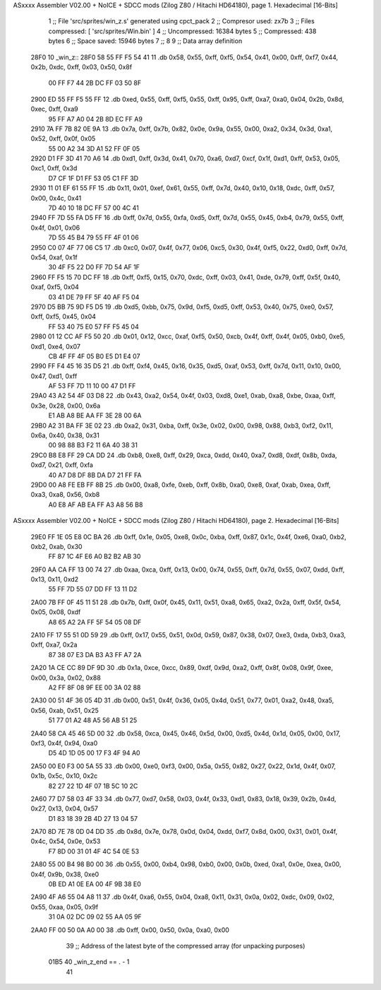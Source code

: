 ASxxxx Assembler V02.00 + NoICE + SDCC mods  (Zilog Z80 / Hitachi HD64180), page 1.
Hexadecimal [16-Bits]



                              1 ;; File 'src/sprites/win_z.s' generated using cpct_pack
                              2 ;; Compresor used:   zx7b
                              3 ;; Files compressed: [ 'src/sprites/Win.bin' ]
                              4 ;; Uncompressed:     16384 bytes
                              5 ;; Compressed:       438 bytes
                              6 ;; Space saved:      15946 bytes
                              7 ;;
                              8 
                              9 ;; Data array definition
   28F0                      10 _win_z::
   28F0 58 55 FF F5 54 41    11    .db  0x58, 0x55, 0xff, 0xf5, 0x54, 0x41, 0x00, 0xff, 0xf7, 0x44, 0x2b, 0xdc, 0xff, 0x03, 0x50, 0x8f
        00 FF F7 44 2B DC
        FF 03 50 8F
   2900 ED 55 FF F5 55 FF    12    .db  0xed, 0x55, 0xff, 0xf5, 0x55, 0xff, 0x95, 0xff, 0xa7, 0xa0, 0x04, 0x2b, 0x8d, 0xec, 0xff, 0xa9
        95 FF A7 A0 04 2B
        8D EC FF A9
   2910 7A FF 7B 82 0E 9A    13    .db  0x7a, 0xff, 0x7b, 0x82, 0x0e, 0x9a, 0x55, 0x00, 0xa2, 0x34, 0x3d, 0xa1, 0x52, 0xff, 0x0f, 0x05
        55 00 A2 34 3D A1
        52 FF 0F 05
   2920 D1 FF 3D 41 70 A6    14    .db  0xd1, 0xff, 0x3d, 0x41, 0x70, 0xa6, 0xd7, 0xcf, 0x1f, 0xd1, 0xff, 0x53, 0x05, 0xc1, 0xff, 0x3d
        D7 CF 1F D1 FF 53
        05 C1 FF 3D
   2930 11 01 EF 61 55 FF    15    .db  0x11, 0x01, 0xef, 0x61, 0x55, 0xff, 0x7d, 0x40, 0x10, 0x18, 0xdc, 0xff, 0x57, 0x00, 0x4c, 0x41
        7D 40 10 18 DC FF
        57 00 4C 41
   2940 FF 7D 55 FA D5 FF    16    .db  0xff, 0x7d, 0x55, 0xfa, 0xd5, 0xff, 0x7d, 0x55, 0x45, 0xb4, 0x79, 0x55, 0xff, 0x4f, 0x01, 0x06
        7D 55 45 B4 79 55
        FF 4F 01 06
   2950 C0 07 4F 77 06 C5    17    .db  0xc0, 0x07, 0x4f, 0x77, 0x06, 0xc5, 0x30, 0x4f, 0xf5, 0x22, 0xd0, 0xff, 0x7d, 0x54, 0xaf, 0x1f
        30 4F F5 22 D0 FF
        7D 54 AF 1F
   2960 FF F5 15 70 DC FF    18    .db  0xff, 0xf5, 0x15, 0x70, 0xdc, 0xff, 0x03, 0x41, 0xde, 0x79, 0xff, 0x5f, 0x40, 0xaf, 0xf5, 0x04
        03 41 DE 79 FF 5F
        40 AF F5 04
   2970 D5 BB 75 9D F5 D5    19    .db  0xd5, 0xbb, 0x75, 0x9d, 0xf5, 0xd5, 0xff, 0x53, 0x40, 0x75, 0xe0, 0x57, 0xff, 0xf5, 0x45, 0x04
        FF 53 40 75 E0 57
        FF F5 45 04
   2980 01 12 CC AF F5 50    20    .db  0x01, 0x12, 0xcc, 0xaf, 0xf5, 0x50, 0xcb, 0x4f, 0xff, 0x4f, 0x05, 0xb0, 0xe5, 0xd1, 0xe4, 0x07
        CB 4F FF 4F 05 B0
        E5 D1 E4 07
   2990 FF F4 45 16 35 D5    21    .db  0xff, 0xf4, 0x45, 0x16, 0x35, 0xd5, 0xaf, 0x53, 0xff, 0x7d, 0x11, 0x10, 0x00, 0x47, 0xd1, 0xff
        AF 53 FF 7D 11 10
        00 47 D1 FF
   29A0 43 A2 54 4F 03 D8    22    .db  0x43, 0xa2, 0x54, 0x4f, 0x03, 0xd8, 0xe1, 0xab, 0xa8, 0xbe, 0xaa, 0xff, 0x3e, 0x28, 0x00, 0x6a
        E1 AB A8 BE AA FF
        3E 28 00 6A
   29B0 A2 31 BA FF 3E 02    23    .db  0xa2, 0x31, 0xba, 0xff, 0x3e, 0x02, 0x00, 0x98, 0x88, 0xb3, 0xf2, 0x11, 0x6a, 0x40, 0x38, 0x31
        00 98 88 B3 F2 11
        6A 40 38 31
   29C0 B8 E8 FF 29 CA DD    24    .db  0xb8, 0xe8, 0xff, 0x29, 0xca, 0xdd, 0x40, 0xa7, 0xd8, 0xdf, 0x8b, 0xda, 0xd7, 0x21, 0xff, 0xfa
        40 A7 D8 DF 8B DA
        D7 21 FF FA
   29D0 00 A8 FE EB FF 8B    25    .db  0x00, 0xa8, 0xfe, 0xeb, 0xff, 0x8b, 0xa0, 0xe8, 0xaf, 0xab, 0xea, 0xff, 0xa3, 0xa8, 0x56, 0xb8
        A0 E8 AF AB EA FF
        A3 A8 56 B8
ASxxxx Assembler V02.00 + NoICE + SDCC mods  (Zilog Z80 / Hitachi HD64180), page 2.
Hexadecimal [16-Bits]



   29E0 FF 1E 05 E8 0C BA    26    .db  0xff, 0x1e, 0x05, 0xe8, 0x0c, 0xba, 0xff, 0x87, 0x1c, 0x4f, 0xe6, 0xa0, 0xb2, 0xb2, 0xab, 0x30
        FF 87 1C 4F E6 A0
        B2 B2 AB 30
   29F0 AA CA FF 13 00 74    27    .db  0xaa, 0xca, 0xff, 0x13, 0x00, 0x74, 0x55, 0xff, 0x7d, 0x55, 0x07, 0xdd, 0xff, 0x13, 0x11, 0xd2
        55 FF 7D 55 07 DD
        FF 13 11 D2
   2A00 7B FF 0F 45 11 51    28    .db  0x7b, 0xff, 0x0f, 0x45, 0x11, 0x51, 0xa8, 0x65, 0xa2, 0x2a, 0xff, 0x5f, 0x54, 0x05, 0x08, 0xdf
        A8 65 A2 2A FF 5F
        54 05 08 DF
   2A10 FF 17 55 51 0D 59    29    .db  0xff, 0x17, 0x55, 0x51, 0x0d, 0x59, 0x87, 0x38, 0x07, 0xe3, 0xda, 0xb3, 0xa3, 0xff, 0xa7, 0x2a
        87 38 07 E3 DA B3
        A3 FF A7 2A
   2A20 1A CE CC 89 DF 9D    30    .db  0x1a, 0xce, 0xcc, 0x89, 0xdf, 0x9d, 0xa2, 0xff, 0x8f, 0x08, 0x9f, 0xee, 0x00, 0x3a, 0x02, 0x88
        A2 FF 8F 08 9F EE
        00 3A 02 88
   2A30 00 51 4F 36 05 4D    31    .db  0x00, 0x51, 0x4f, 0x36, 0x05, 0x4d, 0x51, 0x77, 0x01, 0xa2, 0x48, 0xa5, 0x56, 0xab, 0x51, 0x25
        51 77 01 A2 48 A5
        56 AB 51 25
   2A40 58 CA 45 46 5D 00    32    .db  0x58, 0xca, 0x45, 0x46, 0x5d, 0x00, 0xd5, 0x4d, 0x1d, 0x05, 0x00, 0x17, 0xf3, 0x4f, 0x94, 0xa0
        D5 4D 1D 05 00 17
        F3 4F 94 A0
   2A50 00 E0 F3 00 5A 55    33    .db  0x00, 0xe0, 0xf3, 0x00, 0x5a, 0x55, 0x82, 0x27, 0x22, 0x1d, 0x4f, 0x07, 0x1b, 0x5c, 0x10, 0x2c
        82 27 22 1D 4F 07
        1B 5C 10 2C
   2A60 77 D7 58 03 4F 33    34    .db  0x77, 0xd7, 0x58, 0x03, 0x4f, 0x33, 0xd1, 0x83, 0x18, 0x39, 0x2b, 0x4d, 0x27, 0x13, 0x04, 0x57
        D1 83 18 39 2B 4D
        27 13 04 57
   2A70 8D 7E 78 0D 04 DD    35    .db  0x8d, 0x7e, 0x78, 0x0d, 0x04, 0xdd, 0xf7, 0x8d, 0x00, 0x31, 0x01, 0x4f, 0x4c, 0x54, 0x0e, 0x53
        F7 8D 00 31 01 4F
        4C 54 0E 53
   2A80 55 00 B4 98 B0 00    36    .db  0x55, 0x00, 0xb4, 0x98, 0xb0, 0x00, 0x0b, 0xed, 0xa1, 0x0e, 0xea, 0x00, 0x4f, 0x9b, 0x38, 0xe0
        0B ED A1 0E EA 00
        4F 9B 38 E0
   2A90 4F A6 55 04 A8 11    37    .db  0x4f, 0xa6, 0x55, 0x04, 0xa8, 0x11, 0x31, 0x0a, 0x02, 0xdc, 0x09, 0x02, 0x55, 0xaa, 0x05, 0x9f
        31 0A 02 DC 09 02
        55 AA 05 9F
   2AA0 FF 00 50 0A A0 00    38    .db  0xff, 0x00, 0x50, 0x0a, 0xa0, 0x00
                             39 ;; Address of the latest byte of the compressed array (for unpacking purposes)
                     01B5    40 _win_z_end == . - 1
                             41 
